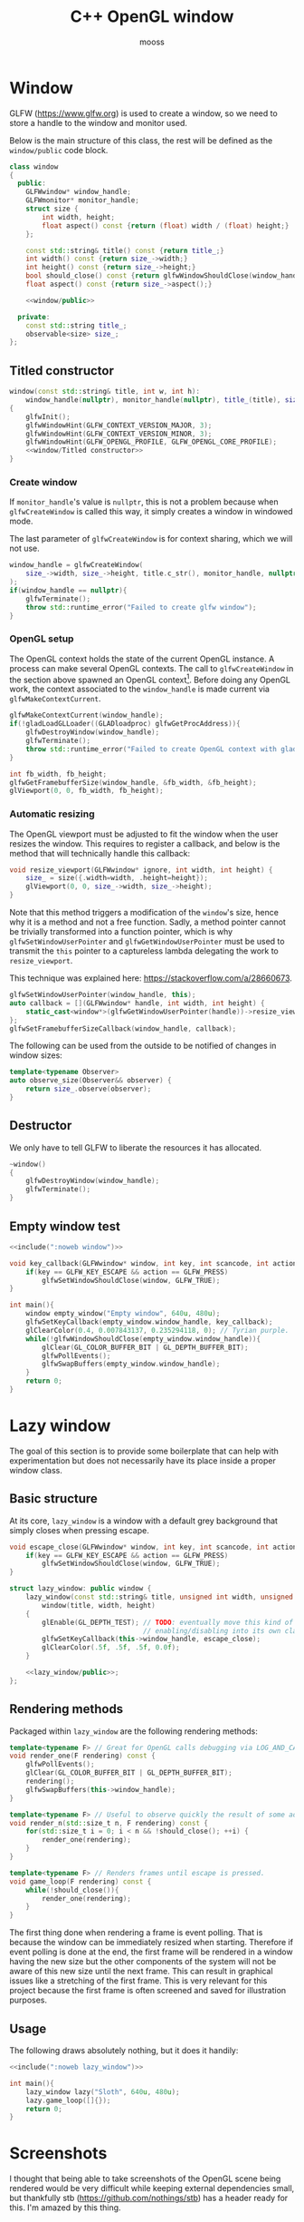 #+title: C++ OpenGL window
#+author: mooss

#+property: header-args:cpp :eval never :noweb no-export :main no :flags -I include -ldl -lGL -lglfw src/glad.c -std=c++20 -Wall -Werror

* Prelude :noexport:

#+name: include
#+begin_src sh :var args="" :results output :wrap "src cpp" :eval no-export :minipage
./litlib/include.pl "window.org litlib/cpp.org" "$args"
#+end_src


* Window

GLFW (https://www.glfw.org) is used to create a window, so we need to store a handle to the window and monitor used.

Below is the main structure of this class, the rest will be defined as the =window/public= code block.

#+name: window
#+begin_src cpp :minipage
class window
{
  public:
    GLFWwindow* window_handle;
    GLFWmonitor* monitor_handle;
    struct size {
        int width, height;
        float aspect() const {return (float) width / (float) height;}
    };

    const std::string& title() const {return title_;}
    int width() const {return size_->width;}
    int height() const {return size_->height;}
    bool should_close() const {return glfwWindowShouldClose(window_handle);}
    float aspect() const {return size_->aspect();}

    <<window/public>>

  private:
    const std::string title_;
    observable<size> size_;
};
#+end_src
#+depends:window :noweb observable :cpp glad/glad.h GLFW/glfw3.h stdexcept

** Titled constructor

#+begin_src cpp :noweb-ref window/public :minipage
window(const std::string& title, int w, int h):
    window_handle(nullptr), monitor_handle(nullptr), title_(title), size_({.width=w, .height=h})
{
    glfwInit();
    glfwWindowHint(GLFW_CONTEXT_VERSION_MAJOR, 3);
    glfwWindowHint(GLFW_CONTEXT_VERSION_MINOR, 3);
    glfwWindowHint(GLFW_OPENGL_PROFILE, GLFW_OPENGL_CORE_PROFILE);
    <<window/Titled constructor>>
}
#+end_src

*** Create window

If =monitor_handle='s value is =nullptr=, this is not a problem because when =glfwCreateWindow= is called this way, it simply creates a window in windowed mode.

The last parameter of =glfwCreateWindow= is for context sharing, which we will not use.
 
#+begin_src cpp :noweb-ref "window/Titled constructor" :minipage
window_handle = glfwCreateWindow(
    size_->width, size_->height, title.c_str(), monitor_handle, nullptr
);
if(window_handle == nullptr){
    glfwTerminate();
    throw std::runtime_error("Failed to create glfw window");
}
#+end_src

*** OpenGL setup

The OpenGL context holds the state of the current OpenGL instance.
A process can make several OpenGL contexts.
The call to =glfwCreateWindow= in the section above spawned an OpenGL context[fn:: See https://www.glfw.org/docs/latest/context_guide.html].
Before doing any OpenGL work, the context associated to the =window_handle= is made current via =glfwMakeContextCurrent=.

#+begin_src cpp :noweb-ref "window/Titled constructor" :minipage
glfwMakeContextCurrent(window_handle);
if(!gladLoadGLLoader((GLADloadproc) glfwGetProcAddress)){
    glfwDestroyWindow(window_handle);
    glfwTerminate();
    throw std::runtime_error("Failed to create OpenGL context with glad");
}

int fb_width, fb_height;
glfwGetFramebufferSize(window_handle, &fb_width, &fb_height);
glViewport(0, 0, fb_width, fb_height);
#+end_src

*** Automatic resizing

The OpenGL viewport must be adjusted to fit the window when the user resizes the window.
This requires to register a callback, and below is the method that will technically handle this callback:

#+begin_src cpp :noweb-ref window/public :minipage
void resize_viewport(GLFWwindow* ignore, int width, int height) {
    size_ = size({.width=width, .height=height});
    glViewport(0, 0, size_->width, size_->height);
}
#+end_src

Note that this method triggers a modification of the =window='s size, hence why it is a method and not a free function.
Sadly, a method pointer cannot be trivially transformed into a function pointer, which is why =glfwSetWindowUserPointer= and =glfwGetWindowUserPointer= must be used to transmit the =this= pointer to a captureless lambda delegating the work to =resize_viewport=.

This technique was explained here: https://stackoverflow.com/a/28660673.

#+begin_src cpp :noweb-ref "window/Titled constructor" :minipage
glfwSetWindowUserPointer(window_handle, this);
auto callback = [](GLFWwindow* handle, int width, int height) {
    static_cast<window*>(glfwGetWindowUserPointer(handle))->resize_viewport(handle, width, height);
};
glfwSetFramebufferSizeCallback(window_handle, callback);
#+end_src

The following can be used from the outside to be notified of changes in window sizes:
#+begin_src cpp :noweb-ref window/public :minipage
template<typename Observer>
auto observe_size(Observer&& observer) {
    return size_.observe(observer);
}
#+end_src


** Destructor

We only have to tell GLFW to liberate the resources it has allocated.
#+begin_src cpp :noweb-ref "window/public" :minipage
~window()
{
    glfwDestroyWindow(window_handle);
    glfwTerminate();
}
#+end_src


** Empty window test

#+begin_src cpp :eval no-export :results silent :minipage
<<include(":noweb window")>>

void key_callback(GLFWwindow* window, int key, int scancode, int action, int mods){
    if(key == GLFW_KEY_ESCAPE && action == GLFW_PRESS)
        glfwSetWindowShouldClose(window, GLFW_TRUE);
}

int main(){
    window empty_window("Empty window", 640u, 480u);
    glfwSetKeyCallback(empty_window.window_handle, key_callback);
    glClearColor(0.4, 0.007843137, 0.235294118, 0); // Tyrian purple.
    while(!glfwWindowShouldClose(empty_window.window_handle)){
        glClear(GL_COLOR_BUFFER_BIT | GL_DEPTH_BUFFER_BIT);
        glfwPollEvents();
        glfwSwapBuffers(empty_window.window_handle);
    }
    return 0;
}
#+end_src


* Lazy window

The goal of this section is to provide some boilerplate that can help with experimentation but does not necessarily have its place inside a proper window class.

** Basic structure

At its core, =lazy_window= is a window with a default grey background that simply closes when pressing escape.

#+name: lazy_window
#+begin_src cpp :minipage
void escape_close(GLFWwindow* window, int key, int scancode, int action, int mods){
    if(key == GLFW_KEY_ESCAPE && action == GLFW_PRESS)
        glfwSetWindowShouldClose(window, GLFW_TRUE);
}

struct lazy_window: public window {
    lazy_window(const std::string& title, unsigned int width, unsigned int height):
        window(title, width, height)
    {
        glEnable(GL_DEPTH_TEST); // TODO: eventually move this kind of OpenGL settings
                                 // enabling/disabling into its own class.
        glfwSetKeyCallback(this->window_handle, escape_close);
        glClearColor(.5f, .5f, .5f, 0.0f);
    }

    <<lazy_window/public>>;
};
#+end_src
#+depends:lazy_window :noweb window


** Rendering methods

Packaged within =lazy_window= are the following rendering methods:
#+begin_src cpp :noweb-ref lazy_window/public :minipage
template<typename F> // Great for OpenGL calls debugging via LOG_AND_CALL.
void render_one(F rendering) const {
    glfwPollEvents();
    glClear(GL_COLOR_BUFFER_BIT | GL_DEPTH_BUFFER_BIT);
    rendering();
    glfwSwapBuffers(this->window_handle);
}

template<typename F> // Useful to observe quickly the result of some adjustment.
void render_n(std::size_t n, F rendering) const {
    for(std::size_t i = 0; i < n && !should_close(); ++i) {
        render_one(rendering);
    }
}

template<typename F> // Renders frames until escape is pressed.
void game_loop(F rendering) const {
    while(!should_close()){
        render_one(rendering);
    }
}
#+end_src

The first thing done when rendering a frame is event polling.
That is because the window can be immediately resized when starting.
Therefore if event polling is done at the end, the first frame will be rendered in a window having the new size but the other components of the system will not be aware of this new size until the next frame.
This can result in graphical issues like a stretching of the first frame.
This is very relevant for this project because the first frame is often screened and saved for illustration purposes.


** Usage

The following draws absolutely nothing, but it does it handily:
#+begin_src cpp :eval no-export :results silent :minipage
<<include(":noweb lazy_window")>>

int main(){
    lazy_window lazy("Sloth", 640u, 480u);
    lazy.game_loop([]{});
    return 0;
}
#+end_src


* Screenshots

I thought that being able to take screenshots of the OpenGL scene being rendered would be very difficult while keeping external dependencies small, but thankfully stb (https://github.com/nothings/stb) has a header ready for this.
I'm amazed by this thing.

** Render buffer

Some preprocessing is needed to first extract the pixels into a buffer but my work was cut out for me thanks to this post on the subject: https://lencerf.github.io/post/2019-09-21-save-the-opengl-rendering-to-image-file/.
I adapted it to the =window= class and organized it around the struct =render_buffer=.

It's a struct because I needed to pass around not only the buffer but also some metadata.
The more advanced features such as saving to a file are free functions and not member functions because those features imply additional dependencies and I prefer to only pay for what I use.
I cannot yet "inject" noweb blocks into other blocks and therefore any additional member function has to be hardcoded into the class along with its dependencies.

#+name: render_buffer
#+begin_src cpp :minipage
struct render_buffer {
    GLsizei channels = 3, stride = 0, width = 0, height = 0;
    std::vector<unsigned char> storage = std::vector<unsigned char>(0);

    render_buffer(const window& source) {grab(source);}
    render_buffer(GLsizei w, GLsizei h, GLsizei c):
        channels(c) {resize(w, h);}

    void resize(GLsizei w, GLsizei h) {
        width=w; height=h; stride = channels * width;
        // Make stride a multiple of 4, for alignment purposes.
        stride += (stride % 4) ? (4 - stride % 4): 0;
        storage.resize(stride * height);
    }

    unsigned char* data() {return storage.data();}
    const unsigned char* data() const {return storage.data();}

    void grab(const window& source) {
        resize(source.width(), source.height());
        glPixelStorei(GL_PACK_ALIGNMENT, 4);
        glReadBuffer(GL_FRONT);
        glReadPixels(0, 0, width, height, GL_RGB, GL_UNSIGNED_BYTE, data());
    }
};
#+end_src
#+depends:render_buffer :noweb window :cpp vector

I'm using =unsigned char= as the type underlying the buffer because that is what stb uses.

Write a =render_buffer= to a file with stb:
#+name: write_render_buffer
#+begin_src cpp :minipage
void write_render_buffer(const render_buffer& buffer, const std::string& destination) {
    stbi_flip_vertically_on_write(true);
    stbi_write_png(
        destination.c_str(), buffer.width, buffer.height,
        buffer.channels, buffer.data(), buffer.stride
    );
}
#+end_src
#+depends:write_render_buffer :noweb render_buffer stb_image_write<compressed> :cpp string

Shortcut to directly write a screenshot from a =window=:
#+name: save_screenshot
#+begin_src cpp :minipage
void save_screenshot(const window& source, const std::string& destination) {
    render_buffer buffer(source);
    write_render_buffer(buffer, destination);
}
#+end_src
#+depends:save_screenshot :noweb window render_buffer write_render_buffer :cpp string

Concerning the =stb_image_write= dependency, I had to make it a noweb dependency rather than a C++ dependency because this was the only way to =#define= the mandatory =STB_IMAGE_WRITE_IMPLEMENTATION= before the inclusion.
#+name: stb_image_write
#+begin_src cpp :minipage
#define STB_IMAGE_WRITE_IMPLEMENTATION
#include <stb/stb_image_write.h>
#+end_src


** Compression

Images can be compressed further by using an external compressing function via =STBIW_ZLIB_COMPRESS=.

I've taken code from https://blog.gibson.sh/2015/07/18/comparing-png-compression-ratios-of-stb_image_write-lodepng-miniz-and-libpng to use the miniz compression library.
I just had to add a =static_cast= around =malloc= because C++ was having none of it.

#+name: stb_image_write<compressed>
#+begin_src cpp :minipage
static unsigned char* gibson_stbi_zlib_compress(
    unsigned char *data, int data_len,
    int *out_len, int quality
) {
    mz_ulong buflen = mz_compressBound(data_len);
    unsigned char* buf = static_cast<unsigned char*>(malloc(buflen));
    if(buf == nullptr || mz_compress2(buf, &buflen, data, data_len, quality) != 0) {
        free(buf);
        return nullptr;
    }
    *out_len = buflen;
    return buf;
}
#define STBIW_ZLIB_COMPRESS gibson_stbi_zlib_compress
#define STB_IMAGE_WRITE_IMPLEMENTATION
#include <stb/stb_image_write.h>
#+end_src
#+depends:stb_image_write<compressed> :cpp miniz.c

To switch between the miniz and the pure stb version, edit the =#+depends:write_render_buffer= dependency declaration line above to use respectively =stb_image_write<compressed>= or =stb_image_write=.
This means that the additional compression or lack thereof is hardcoded in this file.
I need to start thinking about a mechanism to pick alternative implementations.
I think this angled braces syntax is a good starting point, meaning that =stb_image_write<compressed>= is declared as being an alternative implementation of the reference =stb_image_write=.


** Resizing

My main use case for screen captures is to include them in compiled HTML or PDF documents, so I don't need and don't want to keep them at full resolution.
Once again stb has me covered with the header =stb_image_resize.h=.

#+name: resize_render_buffer
#+begin_src cpp :minipage
render_buffer resize_render_buffer(const render_buffer& buffer, GLsizei w, GLsizei h) {
    render_buffer resized(w, h, buffer.channels);
    stbir_resize_uint8(
        buffer.data(), buffer.width, buffer.height, buffer.stride,
        resized.data(), resized.width, resized.height, resized.stride,
        buffer.channels
    );
    return resized;
}
#+end_src
#+depends:resize_render_buffer :noweb render_buffer stb_image_resize

The handling of the =stb_image_resize= dependency is the same as with =stb_image_write=:
#+name: stb_image_resize
#+begin_src cpp :minipage
#define STB_IMAGE_RESIZE_IMPLEMENTATION
#include <stb/stb_image_resize.h>
#+end_src

Finally, below is a specialised implementation of =save_screenshot= to always save images scaled to 720p.
#+name: save_screenshot<720p>
#+begin_src cpp :minipage
void save_screenshot(const window& source, const std::string& destination) {
    write_render_buffer(
        resize_render_buffer(render_buffer(source), 1280, 720),
        destination
    );
}
#+end_src
#+depends:save_screenshot<720p> :noweb window render_buffer write_render_buffer resize_render_buffer :cpp string


** Lazy functions

The helpers in this section make it a little less cumbersome to capture and save the desired frame.
The =gl_= prefix here stands for game loop.

#+name: gl_screen_nth
#+begin_src cpp :minipage
template<typename Callable>
void gl_screen_nth(
    const lazy_window& source, const std::string& destination,
    Callable render, std::size_t n
) {
    source.render_n(n, render);
    save_screenshot(source, destination);
    std::cout << "[[file:" << destination << "]]\n";
    source.game_loop(render);
}
#+end_src
#+depends:gl_screen_nth :noweb save_screenshot<720p> lazy_window :cpp iostream

#+name: gl_screen_first
#+begin_src cpp :minipage
template<typename Callable>
void gl_screen_first(
    const lazy_window& source, const std::string& destination, Callable render
) {
    gl_screen_nth(source, destination, render, 1);
}
#+end_src
#+depends:gl_screen_first :noweb gl_screen_nth lazy_window
